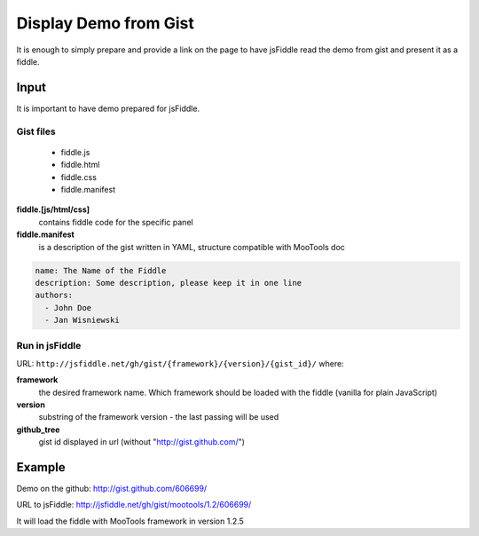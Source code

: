 ======================
Display Demo from Gist
======================

It is enough to simply prepare and provide a link on the page to have jsFiddle read the demo from 
gist and present it as a fiddle.

Input
=====

It is important to have demo prepared for jsFiddle. 

Gist files
------------------------

  * fiddle.js

  * fiddle.html

  * fiddle.css

  * fiddle.manifest


**fiddle.[js/html/css]**
   contains fiddle code for the specific panel

**fiddle.manifest**
  is a description of the gist written in YAML, structure compatible with MooTools doc

.. code-block:: yaml
   
    name: The Name of the Fiddle
    description: Some description, please keep it in one line
    authors:
      - John Doe
      - Jan Wisniewski


Run in jsFiddle
---------------

URL: ``http://jsfiddle.net/gh/gist/{framework}/{version}/{gist_id}/`` where:

**framework**
   the desired framework name. Which framework should be loaded with the fiddle (vanilla for plain JavaScript)

**version**
   substring of the framework version - the last passing will be used
    
**github_tree**
   gist id displayed in url (without "http://gist.github.com/")

Example
=======

Demo on the github: http://gist.github.com/606699/ 

URL to jsFiddle: http://jsfiddle.net/gh/gist/mootools/1.2/606699/

It will load the fiddle with MooTools framework in version 1.2.5
